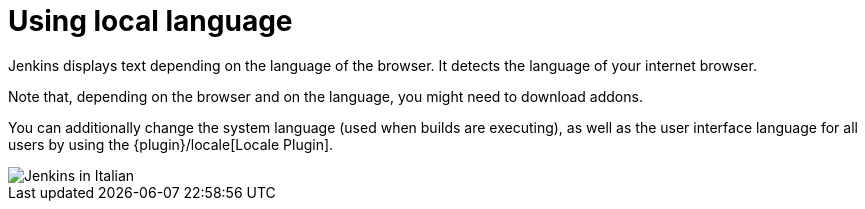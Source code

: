 = Using local language

Jenkins displays text depending on the language of the browser.
It detects the language of your internet browser.

Note that, depending on the browser and on the language, you might need to download addons.

You can additionally change the system language (used when builds are executing), as well as the user interface language for all users by using the {plugin}/locale[Locale Plugin].

image::jenkins-in-italian.png[Jenkins in Italian]
